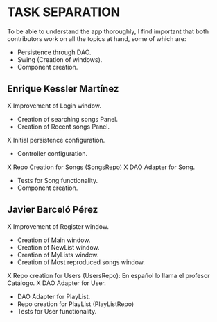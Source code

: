 * TASK SEPARATION
To be able to understand the app thoroughly, I find important that both contributors work
on all the topics at hand, some of which are:
- Persistence through DAO.
- Swing (Creation of windows).
- Component creation.
** Enrique Kessler Martínez
X Improvement of Login window.
- Creation of searching songs Panel.
- Creation of Recent songs Panel.
X Initial persistence configuration.
- Controller configuration.
X Repo Creation for Songs (SongsRepo)
X DAO Adapter for Song.
- Tests for Song functionality.
- Component creation.
** Javier Barceló Pérez
X Improvement of Register window.
- Creation of Main window.
- Creation of NewList window.
- Creation of MyLists window.
- Creation of Most reproduced songs window.
X Repo creation for Users (UsersRepo): En español lo llama el profesor Catálogo.
X DAO Adapter for User.
- DAO Adapter for PlayList.
- Repo creation for PlayList (PlayListRepo)
- Tests for User functionality.

